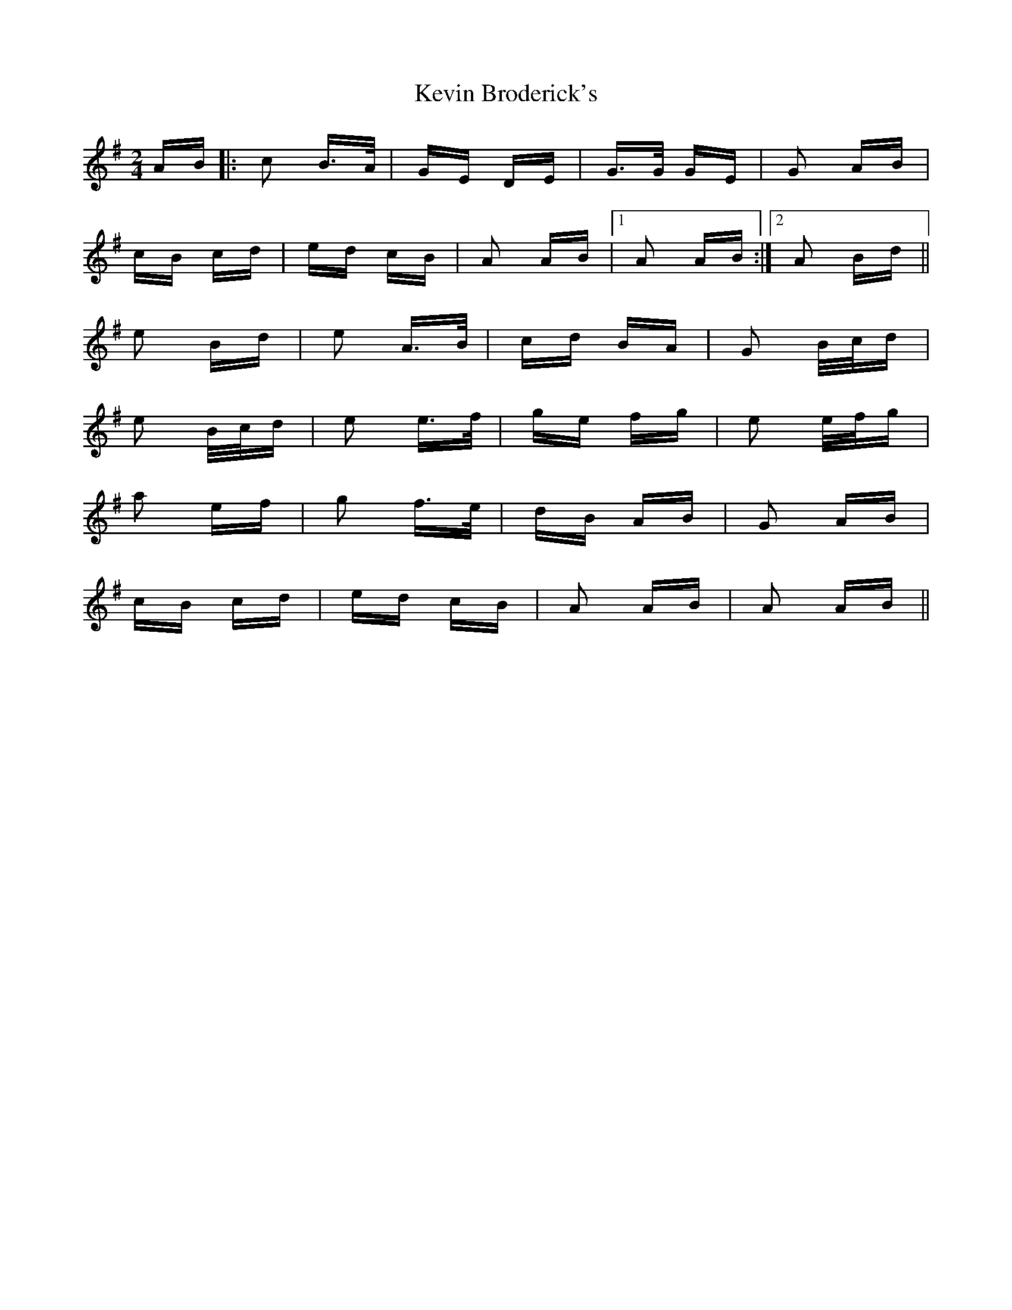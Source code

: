 X: 21434
T: Kevin Broderick's
R: polka
M: 2/4
K: Adorian
AB|:c2 B>A|GE DE|G>G GE|G2 AB|
cB cd|ed cB|A2 AB|1 A2 AB:|2 A2 Bd||
e2 Bd|e2 A>B|cd BA|G2 B/c/d|
e2 B/c/d|e2 e>f|ge fg|e2 e/f/g|
a2 ef|g2 f>e|dB AB|G2 AB|
cB cd|ed cB|A2 AB|A2 AB||

